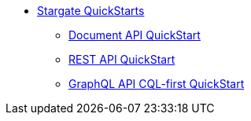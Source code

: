 * xref:quickstart-overview.adoc[Stargate QuickStarts]
** xref:quick_start-document.adoc[Document API QuickStart]
** xref:quick_start-rest.adoc[REST API QuickStart]
** xref:quick_start-graphql.adoc[GraphQL API CQL-first QuickStart]
